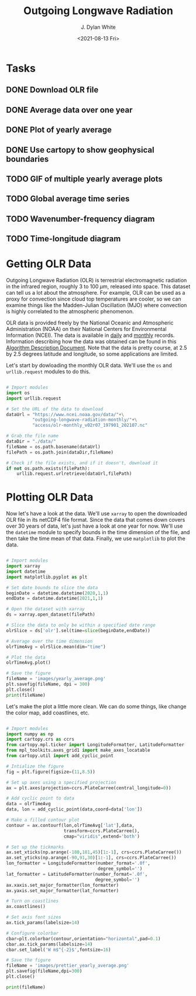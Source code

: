 #+author: J. Dylan White
#+title: Outgoing Longwave Radiation
#+date: <2021-08-13 Fri>

* Tasks

** DONE Download OLR file
CLOSED: [2021-08-13 Fri 09:31]
:LOGBOOK:
- State "DONE"       from "TODO"       [2021-08-13 Fri 09:31]
:END:
** DONE Average data over one year
CLOSED: [2021-08-13 Fri 09:32]
:LOGBOOK:
- State "DONE"       from "TODO"       [2021-08-13 Fri 09:32]
:END:
** DONE Plot of yearly average
CLOSED: [2021-08-13 Fri 09:32]
:LOGBOOK:
- State "DONE"       from "TODO"       [2021-08-13 Fri 09:32]
:END:
** DONE Use cartopy to show geophysical boundaries
CLOSED: [2021-08-13 Fri 15:50]
:LOGBOOK:
- State "DONE"       from "TODO"       [2021-08-13 Fri 15:50]
:END:
** TODO GIF of multiple yearly average plots
** TODO Global average time series
** TODO Wavenumber-frequency diagram
** TODO Time-longitude diagram

* Getting OLR Data 

Outgoing Longwave Radiation (OLR) is terrestrial electromagnetic radiation in the infrared region, roughly 3 to 100 \(\mu\)m, released into space. This dataset can tell us a lot about the atmosphere. For example, OLR can be used as a proxy for convection since cloud top temperatures are cooler, so we can examine things like the Madden-Julian Oscillation (MJO) where convection is highly correlated to the atmospheric phenomenon.

OLR data is provided freely by the National Oceanic and Atmospheric Administration (NOAA) on their National Centers for Environmental Information (NCEI). The data is available in [[https://www.ncei.noaa.gov/products/climate-data-records/outgoing-longwave-radiation-daily][daily]] and [[https://www.ncei.noaa.gov/products/climate-data-records/outgoing-longwave-radiation-monthly][monthly]] records. Information describing how the data was obtained can be found in this [[https://www.ncei.noaa.gov/pub/data/sds/cdr/CDRs/Outgoing%20Longwave%20Radiation%20-%20Daily/AlgorithmDescription_01B-21.pdf][Algorithm Description Document]]. Note that the data is pretty course, at 2.5 by 2.5 degrees latitude and longitude, so some applications are limited.

Let's start by dowloading the monthly OLR data. We'll use the =os= and =urllib.request= modules to do this.

#+begin_src python :session one :exports both :results none

# Import modules
import os
import urllib.request

# Set the URL of the data to download
dataUrl = "https://www.ncei.noaa.gov/data/"+\
          "outgoing-longwave-radiation-monthly/"+\
          "access/olr-monthly_v02r07_197901_202107.nc"

# Grab the file name
dataDir = "./data/"
fileName = os.path.basename(dataUrl)
filePath = os.path.join(dataDir,fileName)

# Check if the file exists, and if it doesn't, download it
if not os.path.exists(filePath):
    urllib.request.urlretrieve(dataUrl,filePath)

#+end_src

#+RESULTS:

* Plotting OLR Data

Now let's have a look at the data. We'll use =xarray= to open the downloaded OLR file in its netCDF4 file format. Since the data that comes down covers over 30 years of data, let's just have a look at one year for now. We'll use the =datetime= module to specify bounds in the time dimension of the file, and then take the time mean of that data. Finally, we use =matplotlib= to plot the data.
 
#+begin_src python :session one :results output file :exports both

# Import modules
import xarray
import datetime
import matplotlib.pyplot as plt

# Set date bounds to slice the data
beginDate = datetime.datetime(2020,1,1)
endDate = datetime.datetime(2021,1,1)

# Open the dataset with xarray
ds = xarray.open_dataset(filePath)

# Slice the data to only be within a specified date range 
olrSlice = ds['olr'].sel(time=slice(beginDate,endDate))

# Average over the time dimension
olrTimeAvg = olrSlice.mean(dim="time")

# Plot the data
olrTimeAvg.plot()

# Save the figure
fileName = 'images/yearly_average.png'
plt.savefig(fileName, dpi = 300)
plt.close()
print(fileName)

#+end_src

#+RESULTS:
[[file:images/yearly_average.png]]

Let's make the plot a little more clean. We can do some things, like change the color map, add coastlines, etc.

#+begin_src python :session one :results output file :exports both

# Import modules
import numpy as np
import cartopy.crs as ccrs
from cartopy.mpl.ticker import LongitudeFormatter, LatitudeFormatter
from mpl_toolkits.axes_grid1 import make_axes_locatable
from cartopy.util import add_cyclic_point

# Intialize the figure
fig = plt.figure(figsize=(11,8.5))

# Set up axes using a specified projection
ax = plt.axes(projection=ccrs.PlateCarree(central_longitude=0))

# Add cyclic point to data
data = olrTimeAvg
data, lon = add_cyclic_point(data,coord=data['lon'])

# Make a filled contour plot
contour = ax.contourf(lon,olrTimeAvg['lat'],data,
                      transform=ccrs.PlateCarree(),
                      cmap="viridis",extend='both')

# Set up the tickmarks
ax.set_xticks(np.arange(-180,181,45)[1:-1], crs=ccrs.PlateCarree())
ax.set_yticks(np.arange(-90,91,30)[1:-1], crs=ccrs.PlateCarree())
lon_formatter = LongitudeFormatter(number_format='.0f',
                                   degree_symbol='')
lat_formatter = LatitudeFormatter(number_format='.0f',
                                  degree_symbol='')
ax.xaxis.set_major_formatter(lon_formatter)
ax.yaxis.set_major_formatter(lat_formatter)

# Turn on coastlines
ax.coastlines()

# Set axis font sizes
ax.tick_params(labelsize=14)

# Configure colorbar
cbar=plt.colorbar(contour,orientation="horizontal",pad=0.1)
cbar.ax.tick_params(labelsize=14)
cbar.set_label('W m$^{-2}$',fontsize=16)

# Save the figure
fileName = 'images/prettier_yearly_average.png'
plt.savefig(fileName,dpi=300)
plt.close()

print(fileName)

#+end_src

#+RESULTS:
[[file:images/prettier_yearly_average.png]]

